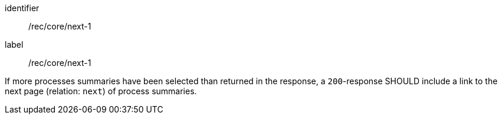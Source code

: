 [[rec_core_next-1]]
[recommendation]
====
[%metadata]
identifier:: /rec/core/next-1
label:: /rec/core/next-1

If more processes summaries have been selected than returned in the response, a `200`-response SHOULD include a link to the next page (relation: `next`) of process summaries.
====
